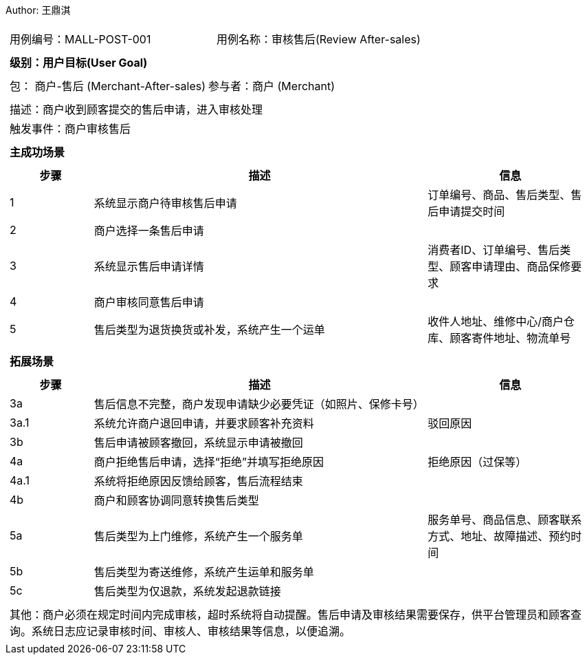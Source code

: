 Author: 王鼎淇
[cols="1a"]
|===

|
[frame="none"]
[cols="1,1"]
!===
! 用例编号：MALL-POST-001
! 用例名称：审核售后(Review After-sales)
!===

|
[frame="none"]
[cols="1", options="header"]
!===
! 级别：用户目标(User Goal)
!===

|
[frame="none"]
[cols="2"]
!===
! 包： 商户-售后 (Merchant-After-sales)
! 参与者：商户 (Merchant)
!===

|
[frame="none"]
[cols="1"]
!===
! 描述：商户收到顾客提交的售后申请，进入审核处理
! 触发事件：商户审核售后
!===

|
[frame="none"]
[cols="1", options="header"]
!===
! 主成功场景
!===

|
[frame="none"]
[cols="1,4,2", options="header"]
!===
! 步骤 ! 描述 ! 信息

! 1
! 系统显示商户待审核售后申请
! 订单编号、商品、售后类型、售后申请提交时间

! 2
! 商户选择一条售后申请
!

! 3
! 系统显示售后申请详情
! 消费者ID、订单编号、售后类型、顾客申请理由、商品保修要求

! 4
! 商户审核同意售后申请
!

! 5
! 售后类型为退货换货或补发，系统产生一个运单
! 收件人地址、维修中心/商户仓库、顾客寄件地址、物流单号
!===

|
[frame="none"]
[cols="1", options="header"]
!===
! 拓展场景
!===

|
[frame="none"]
[cols="1,4,2", options="header"]
!===
! 步骤 ! 描述 ! 信息

! 3a
! 售后信息不完整，商户发现申请缺少必要凭证（如照片、保修卡号）
!

! 3a.1
! 系统允许商户退回申请，并要求顾客补充资料
! 驳回原因

! 3b
! 售后申请被顾客撤回，系统显示申请被撤回
!

! 4a
! 商户拒绝售后申请，选择“拒绝”并填写拒绝原因
! 拒绝原因（过保等）

! 4a.1
! 系统将拒绝原因反馈给顾客，售后流程结束
!

! 4b
! 商户和顾客协调同意转换售后类型
!

! 5a
! 售后类型为上门维修，系统产生一个服务单
! 服务单号、商品信息、顾客联系方式、地址、故障描述、预约时间

! 5b
! 售后类型为寄送维修，系统产生运单和服务单
!

! 5c
! 售后类型为仅退款，系统发起退款链接
!
!===

|
[frame="none"]
[cols="1"]
!===
! 其他：商户必须在规定时间内完成审核，超时系统将自动提醒。售后申请及审核结果需要保存，供平台管理员和顾客查询。系统日志应记录审核时间、审核人、审核结果等信息，以便追溯。
!===
|===

